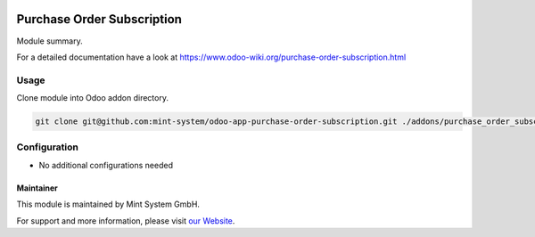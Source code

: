 .. image:: https://img.shields.io/badge/licence-GPL--3-blue.svg
    :target: http://www.gnu.org/licenses/gpl-3.0-standalone.html
    :alt: License: GPL-3

===========================
Purchase Order Subscription
===========================

Module summary.

For a detailed documentation have a look at https://www.odoo-wiki.org/purchase-order-subscription.html

Usage
~~~~~

Clone module into Odoo addon directory.

.. code-block:: bash

    git clone git@github.com:mint-system/odoo-app-purchase-order-subscription.git ./addons/purchase_order_subscription

Configuration
~~~~~~~~~~~~~

* No additional configurations needed

Maintainer
==========

.. image:: https://raw.githubusercontent.com/Mint-System/Wiki/master/assets/mint-system-logo.png
  :target: https://www.mint-system.ch

This module is maintained by Mint System GmbH.

For support and more information, please visit `our Website <https://www.mint-system.ch>`__.
